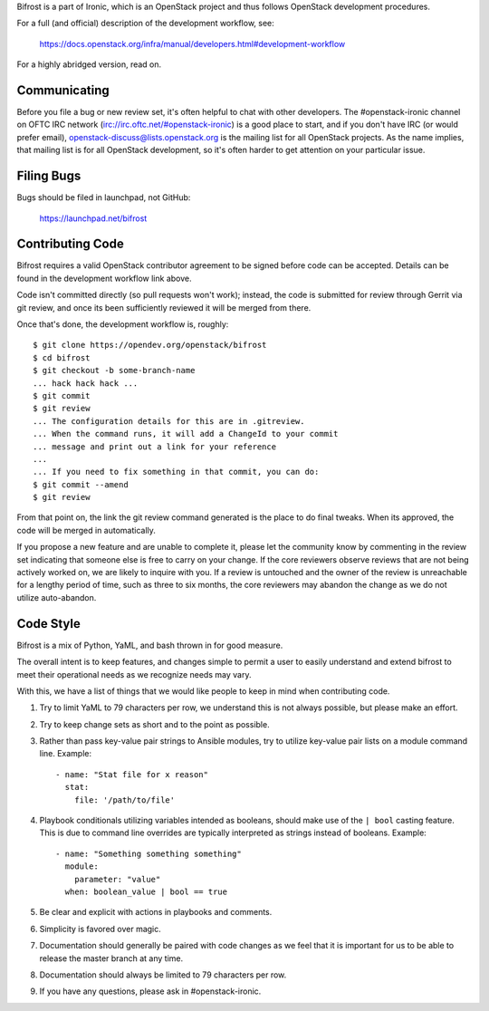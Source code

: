 Bifrost is a part of Ironic, which is an OpenStack project and
thus follows OpenStack development procedures.

For a full (and official) description of the development workflow, see:

    https://docs.openstack.org/infra/manual/developers.html#development-workflow

For a highly abridged version, read on.

-------------
Communicating
-------------

Before you file a bug or new review set, it's often helpful to chat with other
developers. The #openstack-ironic channel on OFTC IRC network
(irc://irc.oftc.net/#openstack-ironic) is a good place to start, and if
you don't have IRC (or would prefer email),
openstack-discuss@lists.openstack.org is the mailing list for all OpenStack
projects. As the name implies, that mailing list is for all OpenStack
development, so it's often harder to get attention on your particular issue.

-----------
Filing Bugs
-----------

Bugs should be filed in launchpad, not GitHub:

    https://launchpad.net/bifrost

-----------------
Contributing Code
-----------------

Bifrost requires a valid OpenStack contributor agreement to be signed before
code can be accepted.  Details can be found in the development workflow link
above.

Code isn't committed directly (so pull requests won't work); instead, the
code is submitted for review through Gerrit via git review, and once its
been sufficiently reviewed it will be merged from there.

Once that's done, the development workflow is, roughly::

   $ git clone https://opendev.org/openstack/bifrost
   $ cd bifrost
   $ git checkout -b some-branch-name
   ... hack hack hack ...
   $ git commit
   $ git review
   ... The configuration details for this are in .gitreview.
   ... When the command runs, it will add a ChangeId to your commit
   ... message and print out a link for your reference
   ...
   ... If you need to fix something in that commit, you can do:
   $ git commit --amend
   $ git review

From that point on, the link the git review command generated is
the place to do final tweaks.  When its approved, the code
will be merged in automatically.

If you propose a new feature and are unable to complete it, please
let the community know by commenting in the review set indicating
that someone else is free to carry on your change.  If the core
reviewers observe reviews that are not being actively worked on,
we are likely to inquire with you. If a review is untouched and the
owner of the review is unreachable for a lengthy period of time,
such as three to six months, the core reviewers may abandon the
change as we do not utilize auto-abandon.

----------
Code Style
----------

Bifrost is a mix of Python, YaML, and bash thrown in for good measure.

The overall intent is to keep features, and changes simple to permit a user
to easily understand and extend bifrost to meet their operational needs as
we recognize needs may vary.

With this, we have a list of things that we would like people to keep in mind
when contributing code.

1. Try to limit YaML to 79 characters per row, we understand this is not
   always possible, but please make an effort.
2. Try to keep change sets as short and to the point as possible.
3. Rather than pass key-value pair strings to Ansible modules, try to utilize
   key-value pair lists on a module command line.  Example::

      - name: "Stat file for x reason"
        stat:
          file: '/path/to/file'

4. Playbook conditionals utilizing variables intended as booleans,
   should make use of the ``| bool`` casting feature.  This is due
   to command line overrides are typically interpreted as strings
   instead of booleans.  Example::

      - name: "Something something something"
        module:
          parameter: "value"
        when: boolean_value | bool == true

5. Be clear and explicit with actions in playbooks and comments.
6. Simplicity is favored over magic.
7. Documentation should generally be paired with code changes as we feel
   that it is important for us to be able to release the master branch
   at any time.
8. Documentation should always be limited to 79 characters per row.
9. If you have any questions, please ask in #openstack-ironic.
